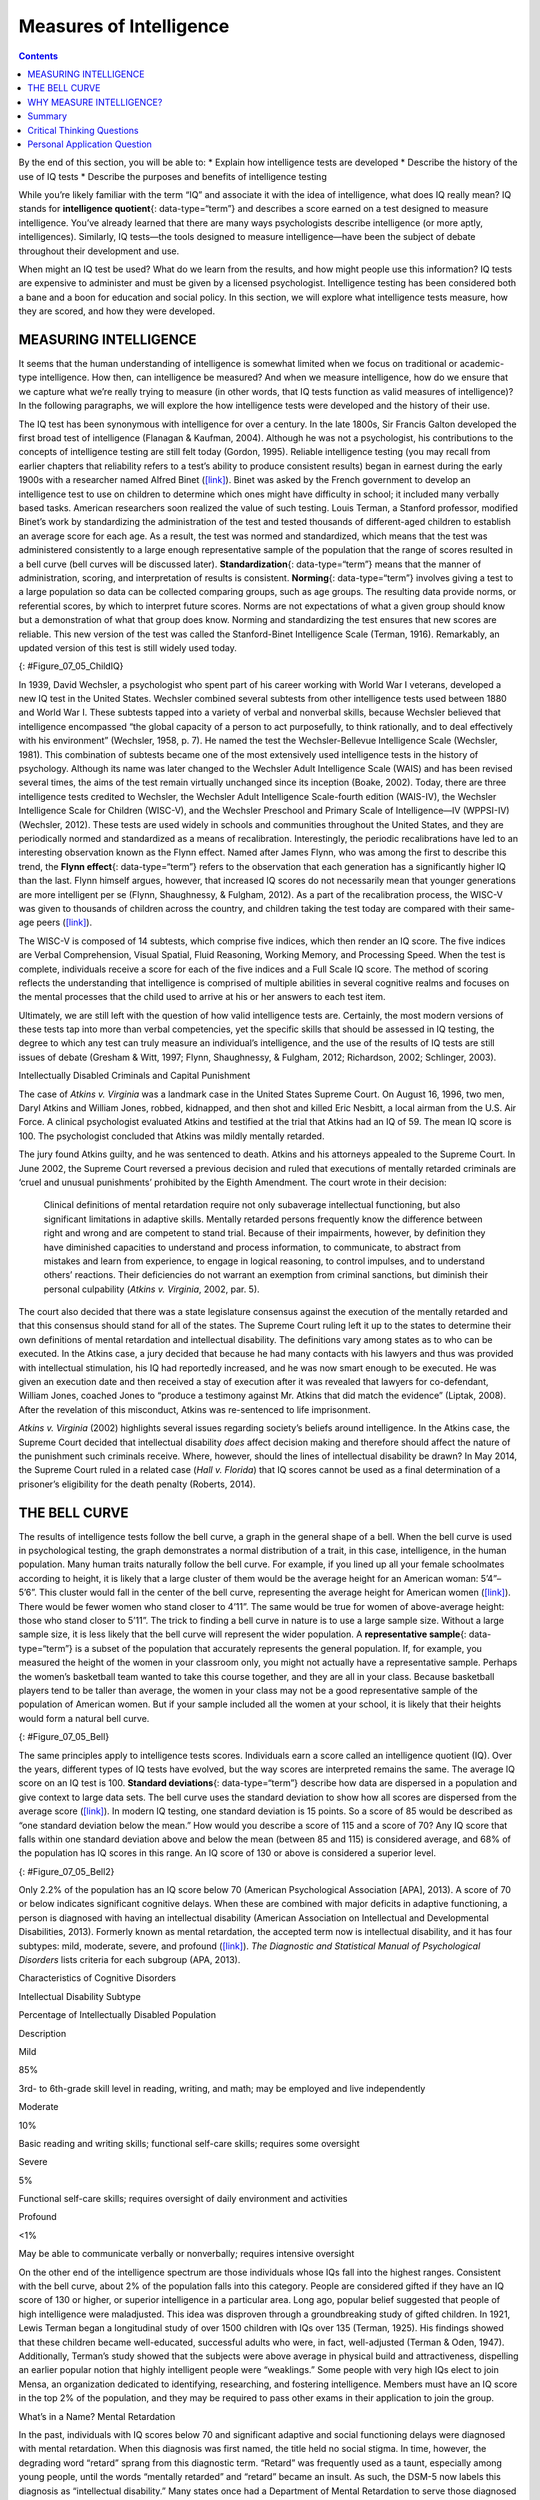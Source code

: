========================
Measures of Intelligence
========================



.. contents::
   :depth: 3
..

.. container::

   By the end of this section, you will be able to: \* Explain how
   intelligence tests are developed \* Describe the history of the use
   of IQ tests \* Describe the purposes and benefits of intelligence
   testing

While you’re likely familiar with the term “IQ” and associate it with
the idea of intelligence, what does IQ really mean? IQ stands for
**intelligence quotient**\ {: data-type=“term”} and describes a score
earned on a test designed to measure intelligence. You’ve already
learned that there are many ways psychologists describe intelligence (or
more aptly, intelligences). Similarly, IQ tests—the tools designed to
measure intelligence—have been the subject of debate throughout their
development and use.

When might an IQ test be used? What do we learn from the results, and
how might people use this information? IQ tests are expensive to
administer and must be given by a licensed psychologist. Intelligence
testing has been considered both a bane and a boon for education and
social policy. In this section, we will explore what intelligence tests
measure, how they are scored, and how they were developed.

MEASURING INTELLIGENCE
======================

It seems that the human understanding of intelligence is somewhat
limited when we focus on traditional or academic-type intelligence. How
then, can intelligence be measured? And when we measure intelligence,
how do we ensure that we capture what we’re really trying to measure (in
other words, that IQ tests function as valid measures of intelligence)?
In the following paragraphs, we will explore the how intelligence tests
were developed and the history of their use.

The IQ test has been synonymous with intelligence for over a century. In
the late 1800s, Sir Francis Galton developed the first broad test of
intelligence (Flanagan & Kaufman, 2004). Although he was not a
psychologist, his contributions to the concepts of intelligence testing
are still felt today (Gordon, 1995). Reliable intelligence testing (you
may recall from earlier chapters that reliability refers to a test’s
ability to produce consistent results) began in earnest during the early
1900s with a researcher named Alfred Binet
(`[link] <#Figure_07_05_ChildIQ>`__). Binet was asked by the French
government to develop an intelligence test to use on children to
determine which ones might have difficulty in school; it included many
verbally based tasks. American researchers soon realized the value of
such testing. Louis Terman, a Stanford professor, modified Binet’s work
by standardizing the administration of the test and tested thousands of
different-aged children to establish an average score for each age. As a
result, the test was normed and standardized, which means that the test
was administered consistently to a large enough representative sample of
the population that the range of scores resulted in a bell curve (bell
curves will be discussed later). **Standardization**\ {:
data-type=“term”} means that the manner of administration, scoring, and
interpretation of results is consistent. **Norming**\ {:
data-type=“term”} involves giving a test to a large population so data
can be collected comparing groups, such as age groups. The resulting
data provide norms, or referential scores, by which to interpret future
scores. Norms are not expectations of what a given group should know but
a demonstration of what that group does know. Norming and standardizing
the test ensures that new scores are reliable. This new version of the
test was called the Stanford-Binet Intelligence Scale (Terman, 1916).
Remarkably, an updated version of this test is still widely used today.

|Photograph A shows a portrait of Alfred Binet. Photograph B shows six
sketches of human faces. Above these faces is the label “Guide for
Binet-Simon Scale. 223” The faces are arranged in three rows of two, and
these rows are labeled “1, 2, and 3.” At the bottom it reads: “The
psychological clinic is indebted for the loan of these cuts and those on
p. 225 to the courtesy of Dr. Oliver P. Cornman, Associate
Superintendent of Schools of Philadelphia, and Chairman of Committee on
Backward Children Investigation. See Report of Committee, Dec. 31, 1910,
appendix.”|\ {: #Figure_07_05_ChildIQ}

In 1939, David Wechsler, a psychologist who spent part of his career
working with World War I veterans, developed a new IQ test in the United
States. Wechsler combined several subtests from other intelligence tests
used between 1880 and World War I. These subtests tapped into a variety
of verbal and nonverbal skills, because Wechsler believed that
intelligence encompassed “the global capacity of a person to act
purposefully, to think rationally, and to deal effectively with his
environment” (Wechsler, 1958, p. 7). He named the test the
Wechsler-Bellevue Intelligence Scale (Wechsler, 1981). This combination
of subtests became one of the most extensively used intelligence tests
in the history of psychology. Although its name was later changed to the
Wechsler Adult Intelligence Scale (WAIS) and has been revised several
times, the aims of the test remain virtually unchanged since its
inception (Boake, 2002). Today, there are three intelligence tests
credited to Wechsler, the Wechsler Adult Intelligence Scale-fourth
edition (WAIS-IV), the Wechsler Intelligence Scale for Children
(WISC-V), and the Wechsler Preschool and Primary Scale of
Intelligence—IV (WPPSI-IV) (Wechsler, 2012). These tests are used widely
in schools and communities throughout the United States, and they are
periodically normed and standardized as a means of recalibration.
Interestingly, the periodic recalibrations have led to an interesting
observation known as the Flynn effect. Named after James Flynn, who was
among the first to describe this trend, the **Flynn effect**\ {:
data-type=“term”} refers to the observation that each generation has a
significantly higher IQ than the last. Flynn himself argues, however,
that increased IQ scores do not necessarily mean that younger
generations are more intelligent per se (Flynn, Shaughnessy, & Fulgham,
2012). As a part of the recalibration process, the WISC-V was given to
thousands of children across the country, and children taking the test
today are compared with their same-age peers
(`[link] <#Figure_07_05_ChildIQ>`__).

The WISC-V is composed of 14 subtests, which comprise five indices,
which then render an IQ score. The five indices are Verbal
Comprehension, Visual Spatial, Fluid Reasoning, Working Memory, and
Processing Speed. When the test is complete, individuals receive a score
for each of the five indices and a Full Scale IQ score. The method of
scoring reflects the understanding that intelligence is comprised of
multiple abilities in several cognitive realms and focuses on the mental
processes that the child used to arrive at his or her answers to each
test item.

Ultimately, we are still left with the question of how valid
intelligence tests are. Certainly, the most modern versions of these
tests tap into more than verbal competencies, yet the specific skills
that should be assessed in IQ testing, the degree to which any test can
truly measure an individual’s intelligence, and the use of the results
of IQ tests are still issues of debate (Gresham & Witt, 1997; Flynn,
Shaughnessy, & Fulgham, 2012; Richardson, 2002; Schlinger, 2003).

.. container:: psychology what-do-you-think

   .. container::

      Intellectually Disabled Criminals and Capital Punishment

   The case of *Atkins v. Virginia* was a landmark case in the United
   States Supreme Court. On August 16, 1996, two men, Daryl Atkins and
   William Jones, robbed, kidnapped, and then shot and killed Eric
   Nesbitt, a local airman from the U.S. Air Force. A clinical
   psychologist evaluated Atkins and testified at the trial that Atkins
   had an IQ of 59. The mean IQ score is 100. The psychologist concluded
   that Atkins was mildly mentally retarded.

   The jury found Atkins guilty, and he was sentenced to death. Atkins
   and his attorneys appealed to the Supreme Court. In June 2002, the
   Supreme Court reversed a previous decision and ruled that executions
   of mentally retarded criminals are ‘cruel and unusual punishments’
   prohibited by the Eighth Amendment. The court wrote in their
   decision:

      Clinical definitions of mental retardation require not only
      subaverage intellectual functioning, but also significant
      limitations in adaptive skills. Mentally retarded persons
      frequently know the difference between right and wrong and are
      competent to stand trial. Because of their impairments, however,
      by definition they have diminished capacities to understand and
      process information, to communicate, to abstract from mistakes and
      learn from experience, to engage in logical reasoning, to control
      impulses, and to understand others’ reactions. Their deficiencies
      do not warrant an exemption from criminal sanctions, but diminish
      their personal culpability (*Atkins v. Virginia*, 2002, par. 5).

   The court also decided that there was a state legislature consensus
   against the execution of the mentally retarded and that this
   consensus should stand for all of the states. The Supreme Court
   ruling left it up to the states to determine their own definitions of
   mental retardation and intellectual disability. The definitions vary
   among states as to who can be executed. In the Atkins case, a jury
   decided that because he had many contacts with his lawyers and thus
   was provided with intellectual stimulation, his IQ had reportedly
   increased, and he was now smart enough to be executed. He was given
   an execution date and then received a stay of execution after it was
   revealed that lawyers for co-defendant, William Jones, coached Jones
   to “produce a testimony against Mr. Atkins that did match the
   evidence” (Liptak, 2008). After the revelation of this misconduct,
   Atkins was re-sentenced to life imprisonment.

   *Atkins v. Virginia* (2002) highlights several issues regarding
   society’s beliefs around intelligence. In the Atkins case, the
   Supreme Court decided that intellectual disability *does* affect
   decision making and therefore should affect the nature of the
   punishment such criminals receive. Where, however, should the lines
   of intellectual disability be drawn? In May 2014, the Supreme Court
   ruled in a related case (*Hall v. Florida*) that IQ scores cannot be
   used as a final determination of a prisoner’s eligibility for the
   death penalty (Roberts, 2014).

THE BELL CURVE
==============

The results of intelligence tests follow the bell curve, a graph in the
general shape of a bell. When the bell curve is used in psychological
testing, the graph demonstrates a normal distribution of a trait, in
this case, intelligence, in the human population. Many human traits
naturally follow the bell curve. For example, if you lined up all your
female schoolmates according to height, it is likely that a large
cluster of them would be the average height for an American woman:
5’4”–5’6”. This cluster would fall in the center of the bell curve,
representing the average height for American women
(`[link] <#Figure_07_05_Bell>`__). There would be fewer women who stand
closer to 4’11”. The same would be true for women of above-average
height: those who stand closer to 5’11”. The trick to finding a bell
curve in nature is to use a large sample size. Without a large sample
size, it is less likely that the bell curve will represent the wider
population. A **representative sample**\ {: data-type=“term”} is a
subset of the population that accurately represents the general
population. If, for example, you measured the height of the women in
your classroom only, you might not actually have a representative
sample. Perhaps the women’s basketball team wanted to take this course
together, and they are all in your class. Because basketball players
tend to be taller than average, the women in your class may not be a
good representative sample of the population of American women. But if
your sample included all the women at your school, it is likely that
their heights would form a natural bell curve.

|A graph of a bell curve is labeled “Height of U.S. Women.” The x axis
is labeled “Height” and the y axis is labeled “Frequency.” Between the
heights of five feet tall and five feet and five inches tall, the
frequency rises to a curved peak, then begins dropping off at the same
rate until it hits five feet ten inches tall.|\ {: #Figure_07_05_Bell}

The same principles apply to intelligence tests scores. Individuals earn
a score called an intelligence quotient (IQ). Over the years, different
types of IQ tests have evolved, but the way scores are interpreted
remains the same. The average IQ score on an IQ test is 100. **Standard
deviations**\ {: data-type=“term”} describe how data are dispersed in a
population and give context to large data sets. The bell curve uses the
standard deviation to show how all scores are dispersed from the average
score (`[link] <#Figure_07_05_Bell2>`__). In modern IQ testing, one
standard deviation is 15 points. So a score of 85 would be described as
“one standard deviation below the mean.” How would you describe a score
of 115 and a score of 70? Any IQ score that falls within one standard
deviation above and below the mean (between 85 and 115) is considered
average, and 68% of the population has IQ scores in this range. An IQ
score of 130 or above is considered a superior level.

|A graph of a bell curve is labeled “Intelligence Quotient Score.” The x
axis is labeled “IQ,” and the y axis is labeled “Population.” Beginning
at an IQ of 60, the population rises to a curved peak at an IQ of 100
and then drops off at the same rate ending near zero at an IQ of
140.|\ {: #Figure_07_05_Bell2}

Only 2.2% of the population has an IQ score below 70 (American
Psychological Association [APA], 2013). A score of 70 or below indicates
significant cognitive delays. When these are combined with major
deficits in adaptive functioning, a person is diagnosed with having an
intellectual disability (American Association on Intellectual and
Developmental Disabilities, 2013). Formerly known as mental retardation,
the accepted term now is intellectual disability, and it has four
subtypes: mild, moderate, severe, and profound
(`[link] <#Table_07_05_01>`__). *The Diagnostic and Statistical Manual
of Psychological Disorders* lists criteria for each subgroup (APA,
2013).

.. raw:: html

   <table id="Table_07_05_01" summary="A three column table describes characteristics of cognitive disorders. From left to right, the columns are labeled: “Intellectual disability subtype; Percentage of intellectually disabled population; and description.” The first row, respectively, reads: “mild; 85%; and third grade to sixth grade skill level in reading, writing, and math. May be employed and live independently.” The second row reads: “moderate; 10%; and basic reading and writing skills, functional self-care">

.. raw:: html

   <caption>

Characteristics of Cognitive Disorders

.. raw:: html

   </caption>

.. raw:: html

   <thead>

.. raw:: html

   <tr>

.. raw:: html

   <th>

Intellectual Disability Subtype

.. raw:: html

   </th>

.. raw:: html

   <th>

Percentage of Intellectually Disabled Population

.. raw:: html

   </th>

.. raw:: html

   <th>

Description

.. raw:: html

   </th>

.. raw:: html

   </tr>

.. raw:: html

   </thead>

.. raw:: html

   <tbody>

.. raw:: html

   <tr>

.. raw:: html

   <td>

Mild

.. raw:: html

   </td>

.. raw:: html

   <td>

85%

.. raw:: html

   </td>

.. raw:: html

   <td>

3rd- to 6th-grade skill level in reading, writing, and math; may be
employed and live independently

.. raw:: html

   </td>

.. raw:: html

   </tr>

.. raw:: html

   <tr>

.. raw:: html

   <td>

Moderate

.. raw:: html

   </td>

.. raw:: html

   <td>

10%

.. raw:: html

   </td>

.. raw:: html

   <td>

Basic reading and writing skills; functional self-care skills; requires
some oversight

.. raw:: html

   </td>

.. raw:: html

   </tr>

.. raw:: html

   <tr>

.. raw:: html

   <td>

Severe

.. raw:: html

   </td>

.. raw:: html

   <td>

5%

.. raw:: html

   </td>

.. raw:: html

   <td>

Functional self-care skills; requires oversight of daily environment and
activities

.. raw:: html

   </td>

.. raw:: html

   </tr>

.. raw:: html

   <tr>

.. raw:: html

   <td>

Profound

.. raw:: html

   </td>

.. raw:: html

   <td>

<1%

.. raw:: html

   </td>

.. raw:: html

   <td>

May be able to communicate verbally or nonverbally; requires intensive
oversight

.. raw:: html

   </td>

.. raw:: html

   </tr>

.. raw:: html

   </tbody>

.. raw:: html

   </table>

On the other end of the intelligence spectrum are those individuals
whose IQs fall into the highest ranges. Consistent with the bell curve,
about 2% of the population falls into this category. People are
considered gifted if they have an IQ score of 130 or higher, or superior
intelligence in a particular area. Long ago, popular belief suggested
that people of high intelligence were maladjusted. This idea was
disproven through a groundbreaking study of gifted children. In 1921,
Lewis Terman began a longitudinal study of over 1500 children with IQs
over 135 (Terman, 1925). His findings showed that these children became
well-educated, successful adults who were, in fact, well-adjusted
(Terman & Oden, 1947). Additionally, Terman’s study showed that the
subjects were above average in physical build and attractiveness,
dispelling an earlier popular notion that highly intelligent people were
“weaklings.” Some people with very high IQs elect to join Mensa, an
organization dedicated to identifying, researching, and fostering
intelligence. Members must have an IQ score in the top 2% of the
population, and they may be required to pass other exams in their
application to join the group.

.. container:: psychology dig-deeper

   .. container::

      What’s in a Name? Mental Retardation

   In the past, individuals with IQ scores below 70 and significant
   adaptive and social functioning delays were diagnosed with mental
   retardation. When this diagnosis was first named, the title held no
   social stigma. In time, however, the degrading word “retard” sprang
   from this diagnostic term. “Retard” was frequently used as a taunt,
   especially among young people, until the words “mentally retarded”
   and “retard” became an insult. As such, the DSM-5 now labels this
   diagnosis as “intellectual disability.” Many states once had a
   Department of Mental Retardation to serve those diagnosed with such
   cognitive delays, but most have changed their name to Department of
   Developmental Disabilities or something similar in language. The
   Social Security Administration still uses the term “mental
   retardation” but is considering eliminating it from its programming
   (Goad, 2013). Earlier in the chapter, we discussed how language
   affects how we think. Do you think changing the title of this
   department has any impact on how people regard those with
   developmental disabilities? Does a different name give people more
   dignity, and if so, how? Does it change the expectations for those
   with developmental or cognitive disabilities? Why or why not?

WHY MEASURE INTELLIGENCE?
=========================

The value of IQ testing is most evident in educational or clinical
settings. Children who seem to be experiencing learning difficulties or
severe behavioral problems can be tested to ascertain whether the
child’s difficulties can be partly attributed to an IQ score that is
significantly different from the mean for her age group. Without IQ
testing—or another measure of intelligence—children and adults needing
extra support might not be identified effectively. In addition, IQ
testing is used in courts to determine whether a defendant has special
or extenuating circumstances that preclude him from participating in
some way in a trial. People also use IQ testing results to seek
disability benefits from the Social Security Administration. While IQ
tests have sometimes been used as arguments in support of insidious
purposes, such as the eugenics movement (Severson, 2011), the following
case study demonstrates the usefulness and benefits of IQ testing.

Candace, a 14-year-old girl experiencing problems at school, was
referred for a court-ordered psychological evaluation. She was in
regular education classes in ninth grade and was failing every subject.
Candace had never been a stellar student but had always been passed to
the next grade. Frequently, she would curse at any of her teachers who
called on her in class. She also got into fights with other students and
occasionally shoplifted. When she arrived for the evaluation, Candace
immediately said that she hated everything about school, including the
teachers, the rest of the staff, the building, and the homework. Her
parents stated that they felt their daughter was picked on, because she
was of a different race than the teachers and most of the other
students. When asked why she cursed at her teachers, Candace replied,
“They only call on me when I don’t know the answer. I don’t want to say,
‘I don’t know’ all of the time and look like an idiot in front of my
friends. The teachers embarrass me.” She was given a battery of tests,
including an IQ test. Her score on the IQ test was 68. What does
Candace’s score say about her ability to excel or even succeed in
regular education classes without assistance?

Summary
=======

In this section, we learned about the history of intelligence testing
and some of the challenges regarding intelligence testing. Intelligence
tests began in earnest with Binet; Wechsler later developed intelligence
tests that are still in use today: the WAIS-IV and WISC-V. The Bell
curve shows the range of scores that encompass average intelligence as
well as standard deviations.

.. card-carousel:: Review Questions

    .. card:: Question

      In order for a test to be normed and standardized it must be
      tested on \________.

      1. a group of same-age peers
      2. a representative sample
      3. children with mental disabilities
      4. children of average intelligence {: type=“a”}

  .. dropdown:: Check Answer

      B
  .. Card:: Question


      The mean score for a person with an average IQ is \________.

      1. 70
      2. 130
      3. 85
      4. 100 {: type=“a”}

  .. dropdown:: Check Answer

      D
  .. Card:: Question

      Who developed the IQ test most widely used today?

      1. Sir Francis Galton
      2. Alfred Binet
      3. Louis Terman
      4. David Wechsler {: type=“a”}

  .. dropdown:: Check Answer

      D
  .. Card:: Question

      The DSM-5 now uses \_______\_ as a diagnostic label for what was
      once referred to as mental retardation.

      1. autism and developmental disabilities
      2. lowered intelligence
      3. intellectual disability
      4. cognitive disruption {: type=“a”}

   .. container::

      C

Critical Thinking Questions
===========================

.. container::

   .. container::

      Why do you think different theorists have defined intelligence in
      different ways?

   .. container::

      Since cognitive processes are complex, ascertaining them in a
      measurable way is challenging. Researchers have taken different
      approaches to define intelligence in an attempt to comprehensively
      describe and measure it.

.. container::

   .. container::

      Compare and contrast the benefits of the Stanford-Binet IQ test
      and Wechsler’s IQ tests.

   .. container::

      The Wechsler-Bellevue IQ test combined a series of subtests that
      tested verbal and nonverbal skills into a single IQ test in order
      to get a reliable, descriptive score of intelligence. While the
      Stanford-Binet test was normed and standardized, it focused more
      on verbal skills than variations in other cognitive processes.

Personal Application Question
=============================

.. container::

   .. container::

      In thinking about the case of Candace described earlier, do you
      think that Candace benefitted or suffered as a result of
      consistently being passed on to the next grade?

.. glossary::

   Flynn effect
      observation that each generation has a significantly higher IQ
      than the previous generation ^
   intelligence quotient
      (also, IQ) score on a test designed to measure intelligence ^
   norming
      administering a test to a large population so data can be
      collected to reference the normal scores for a population and its
      groups ^
   representative sample
      subset of the population that accurately represents the general
      population ^
   standard deviation
      measure of variability that describes the difference between a set
      of scores and their mean ^
   standardization
      method of testing in which administration, scoring, and
      interpretation of results are consistent

.. |Photograph A shows a portrait of Alfred Binet. Photograph B shows six sketches of human faces. Above these faces is the label “Guide for Binet-Simon Scale. 223” The faces are arranged in three rows of two, and these rows are labeled “1, 2, and 3.” At the bottom it reads: “The psychological clinic is indebted for the loan of these cuts and those on p. 225 to the courtesy of Dr. Oliver P. Cornman, Associate Superintendent of Schools of Philadelphia, and Chairman of Committee on Backward Children Investigation. See Report of Committee, Dec. 31, 1910, appendix.”| image:: ../resources/CNX_Psych_07_05_ChildIQ.jpg
.. |A graph of a bell curve is labeled “Height of U.S. Women.” The x axis is labeled “Height” and the y axis is labeled “Frequency.” Between the heights of five feet tall and five feet and five inches tall, the frequency rises to a curved peak, then begins dropping off at the same rate until it hits five feet ten inches tall.| image:: ../resources/CNX_Psych_07_05_BellCurve1.jpg
.. |A graph of a bell curve is labeled “Intelligence Quotient Score.” The x axis is labeled “IQ,” and the y axis is labeled “Population.” Beginning at an IQ of 60, the population rises to a curved peak at an IQ of 100 and then drops off at the same rate ending near zero at an IQ of 140.| image:: ../resources/CNX_Psych_07_05_BellCurve2.jpg
